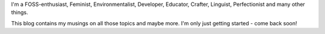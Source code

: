 .. title: Hi, I'm Rea!
.. slug: about
.. date: 2021-11-21 16:34:27 UTC+01:00
.. tags: 
.. category: 
.. link: 
.. description: 
.. type: text

I'm a  FOSS-enthusiast, Feminist, Environmentalist, Developer, Educator, Crafter, Linguist, Perfectionist and many other things.

This blog contains my musings on all those topics and maybe more. I'm only just getting started - come back soon!
